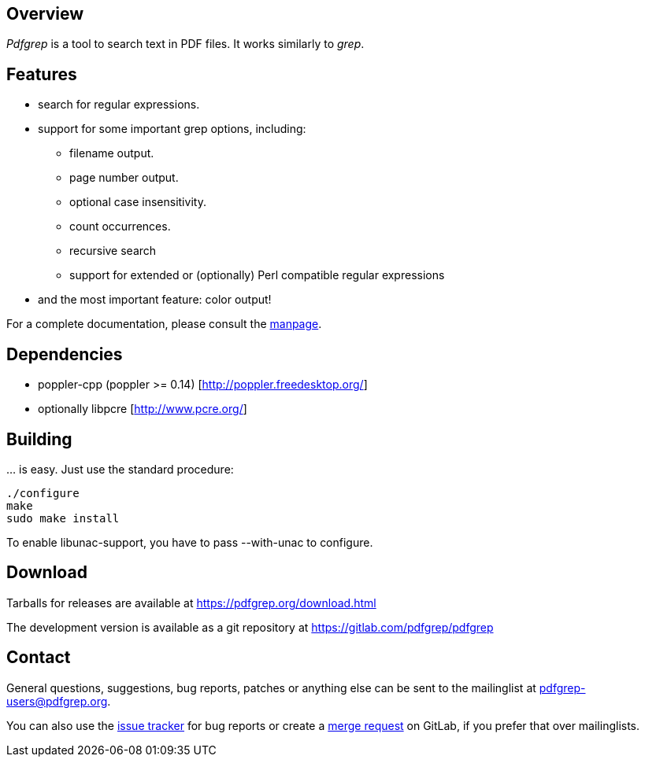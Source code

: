 == Overview

_Pdfgrep_ is a tool to search text in PDF files. It works similarly to _grep_.

== Features

 * search for regular expressions.
 * support for some important grep options, including:
    ** filename output.
    ** page number output.
    ** optional case insensitivity.
    ** count occurrences.
    ** recursive search
    ** support for extended or (optionally) Perl compatible regular expressions
 * and the most important feature: color output!

For a complete documentation, please consult the link:pdfgrep.html[manpage].

== Dependencies

 - poppler-cpp (poppler >= 0.14) [http://poppler.freedesktop.org/]
 - optionally libpcre [http://www.pcre.org/]

== Building

… is easy. Just use the standard procedure:

  ./configure
  make
  sudo make install

To enable libunac-support, you have to pass +--with-unac+ to configure.

== Download

Tarballs for releases are available at https://pdfgrep.org/download.html

The development version is available as a git repository at
https://gitlab.com/pdfgrep/pdfgrep

== Contact

General questions, suggestions, bug reports, patches or anything else
can be sent to the mailinglist at
mailto:pdfgrep-users@pdfgrep.org[pdfgrep-users@pdfgrep.org].

You can also use the
link:https://gitlab.com/pdfgrep/pdfgrep/issues[issue tracker] for bug
reports or create a
link:https://gitlab.com/pdfgrep/pdfgrep/merge_requests[merge request]
on GitLab, if you prefer that over mailinglists.
